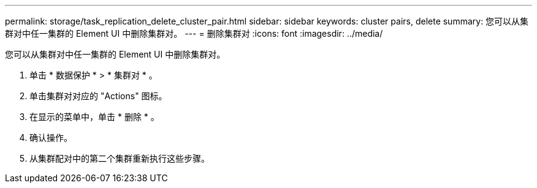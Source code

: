---
permalink: storage/task_replication_delete_cluster_pair.html 
sidebar: sidebar 
keywords: cluster pairs, delete 
summary: 您可以从集群对中任一集群的 Element UI 中删除集群对。 
---
= 删除集群对
:icons: font
:imagesdir: ../media/


[role="lead"]
您可以从集群对中任一集群的 Element UI 中删除集群对。

. 单击 * 数据保护 * > * 集群对 * 。
. 单击集群对对应的 "Actions" 图标。
. 在显示的菜单中，单击 * 删除 * 。
. 确认操作。
. 从集群配对中的第二个集群重新执行这些步骤。

